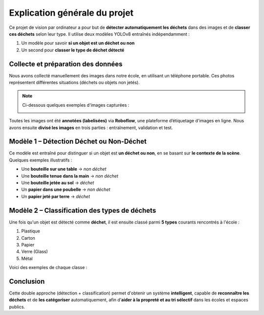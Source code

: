 Explication générale du projet
==============================

Ce projet de vision par ordinateur a pour but de **détecter automatiquement les déchets** dans des images et de **classer ces déchets** selon leur type. Il utilise deux modèles YOLOv8 entraînés indépendamment : 

1. Un modèle pour savoir **si un objet est un déchet ou non**
2. Un second pour **classer le type de déchet détecté**

Collecte et préparation des données
-----------------------------------

Nous avons collecté manuellement des images dans notre école, en utilisant un téléphone portable. Ces photos représentent différentes situations (déchets ou objets non jetés).

.. note::

   Ci-dessous quelques exemples d'images capturées :

   .. image:: photo_table_bouteille.jpg.png
      :alt: Bouteille sur une table - non déchet
      :width: 300px

   .. image:: photo_main_bouteille.jpg.png
      :alt: Bouteille dans la main - non déchet
      :width: 300px

   .. image:: photo_sol_bouteille.jpg.png
      :alt: Bouteille au sol - déchet
      :width: 300px

Toutes les images ont été **annotées (labelisées)** via **Roboflow**, une plateforme d’étiquetage d'images en ligne. Nous avons ensuite **divisé les images** en trois parties : entraînement, validation et test.

.. image:: roboflow_capture.png.png
   :alt: Capture d'écran Roboflow
   :width: 600px

Modèle 1 – Détection Déchet ou Non-Déchet
------------------------------------------

Ce modèle est entraîné pour distinguer si un objet est **un déchet ou non**, en se basant sur **le contexte de la scène**. Quelques exemples illustratifs :

- Une **bouteille sur une table** → *non déchet*
- Une **bouteille tenue dans la main** → *non déchet*
- Une **bouteille jetée au sol** → *déchet*
- Un **papier dans une poubelle** → *non déchet*
- Un **papier jeté par terre** → *déchet*

.. image:: photo_table_bouteille.jpg.png
   :alt: Bouteille sur table
   :width: 250px

.. image:: photo_main_bouteille.jpg.png
   :alt: Bouteille dans la main
   :width: 250px

.. image:: photo_sol_bouteille.jpg.png
   :alt: Bouteille jetée au sol
   :width: 250px

Modèle 2 – Classification des types de déchets
----------------------------------------------

Une fois qu'un objet est détecté comme **déchet**, il est ensuite classé parmi **5 types** courants rencontrés à l'école :

1. Plastique
2. Carton
3. Papier
4. Verre (Glass)
5. Métal

Voici des exemples de chaque classe :

.. image:: plastique_exemple.png
   :alt: Déchet plastique
   :width: 200px

.. image:: carton_exemple.png
   :alt: Déchet carton
   :width: 200px

.. image:: papier_exemple.png
   :alt: Déchet papier
   :width: 200px

.. image:: glass_exemple.png
   :alt: Déchet verre
   :width: 200px

.. image:: metal_exemple.png
   :alt: Déchet métal
   :width: 200px

Conclusion
----------

Cette double approche (détection + classification) permet d'obtenir un système **intelligent**, capable de **reconnaître les déchets** et de **les catégoriser** automatiquement, afin d’**aider à la propreté et au tri sélectif** dans les écoles et espaces publics.

